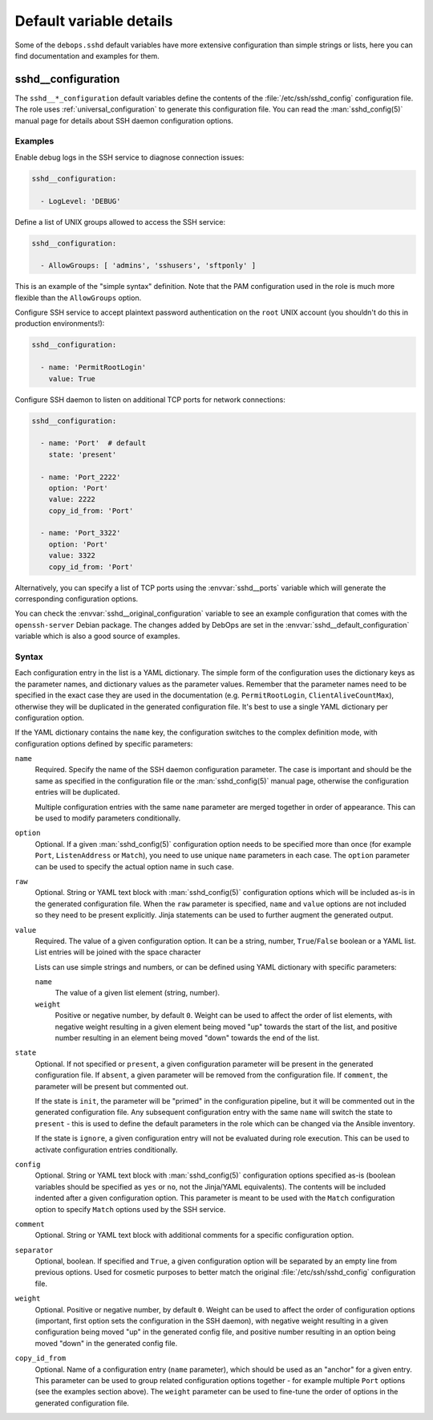 .. Copyright (C) 2023 Maciej Delmanowski <drybjed@gmail.com>
.. Copyright (C) 2023 DebOps <https://debops.org/>
.. SPDX-License-Identifier: GPL-3.0-only

Default variable details
========================

Some of the ``debops.sshd`` default variables have more extensive configuration
than simple strings or lists, here you can find documentation and examples for
them.

.. only:: html

   .. contents::
      :local:
      :depth: 1


.. _sshd__ref_configuration:

sshd__configuration
-------------------

The ``sshd__*_configuration`` default variables define the contents of the
:file:`/etc/ssh/sshd_config` configuration file. The role uses
:ref:`universal_configuration` to generate this configuration file. You can
read the :man:`sshd_config(5)` manual page for details about SSH daemon
configuration options.

Examples
~~~~~~~~

Enable debug logs in the SSH service to diagnose connection issues:

.. code-block:: yaml

   sshd__configuration:

     - LogLevel: 'DEBUG'

Define a list of UNIX groups allowed to access the SSH service:

.. code-block:: yaml

   sshd__configuration:

     - AllowGroups: [ 'admins', 'sshusers', 'sftponly' ]

This is an example of the "simple syntax" definition. Note that the PAM
configuration used in the role is much more flexible than the ``AllowGroups``
option.

Configure SSH service to accept plaintext password authentication on the
``root`` UNIX account (you shouldn't do this in production environments!):

.. code-block:: yaml

   sshd__configuration:

     - name: 'PermitRootLogin'
       value: True

Configure SSH daemon to listen on additional TCP ports for network connections:

.. code-block:: yaml

   sshd__configuration:

     - name: 'Port'  # default
       state: 'present'

     - name: 'Port_2222'
       option: 'Port'
       value: 2222
       copy_id_from: 'Port'

     - name: 'Port_3322'
       option: 'Port'
       value: 3322
       copy_id_from: 'Port'

Alternatively, you can specify a list of TCP ports using the
:envvar:`sshd__ports` variable which will generate the corresponding
configuration options.

You can check the :envvar:`sshd__original_configuration` variable to see an
example configuration that comes with the ``openssh-server`` Debian package.
The changes added by DebOps are set in the
:envvar:`sshd__default_configuration` variable which is also a good source of
examples.

Syntax
~~~~~~

Each configuration entry in the list is a YAML dictionary. The simple form of
the configuration uses the dictionary keys as the parameter names, and
dictionary values as the parameter values. Remember that the parameter names
need to be specified in the exact case they are used in the documentation (e.g.
``PermitRootLogin``, ``ClientAliveCountMax``), otherwise they will be
duplicated in the generated configuration file. It's best to use a single YAML
dictionary per configuration option.

If the YAML dictionary contains the ``name`` key, the configuration switches to
the complex definition mode, with configuration options defined by specific
parameters:

``name``
  Required. Specify the name of the SSH daemon configuration parameter. The
  case is important and should be the same as specified in the configuration
  file or the :man:`sshd_config(5)` manual page, otherwise the configuration
  entries will be duplicated.

  Multiple configuration entries with the same ``name`` parameter are merged
  together in order of appearance. This can be used to modify parameters
  conditionally.

``option``
  Optional. If a given :man:`sshd_config(5)` configuration option needs to be
  specified more than once (for example ``Port``, ``ListenAddress`` or
  ``Match``), you need to use unique ``name`` parameters in each case. The
  ``option`` parameter can be used to specify the actual option name in such
  case.

``raw``
  Optional. String or YAML text block with :man:`sshd_config(5)` configuration
  options which will be included as-is in the generated configuration file.
  When the ``raw`` parameter is specified, ``name`` and ``value`` options are
  not included so they need to be present explicitly. Jinja statements can be
  used to further augment the generated output.

``value``
  Required. The value of a given configuration option. It can be a string,
  number, ``True``/``False`` boolean or a YAML list. List entries will be
  joined with the space character

  Lists can use simple strings and numbers, or can be defined using YAML
  dictionary with specific parameters:

  ``name``
    The value of a given list element (string, number).

  ``weight``
    Positive or negative number, by default ``0``. Weight can be used to affect
    the order of list elements, with negative weight resulting in a given
    element being moved "up" towards the start of the list, and positive number
    resulting in an element being moved "down" towards the end of the list.

``state``
  Optional. If not specified or ``present``, a given configuration parameter
  will be present in the generated configuration file. If ``absent``, a given
  parameter will be removed from the configuration file. If ``comment``, the
  parameter will be present but commented out.

  If the state is ``init``, the parameter will be "primed" in the configuration
  pipeline, but it will be commented out in the generated configuration file.
  Any subsequent configuration entry with the same ``name`` will switch the
  state to ``present`` - this is used to define the default parameters in the
  role which can be changed via the Ansible inventory.

  If the state is ``ignore``, a given configuration entry will not be evaluated
  during role execution. This can be used to activate configuration entries
  conditionally.

``config``
  Optional. String or YAML text block with :man:`sshd_config(5)` configuration
  options specified as-is (boolean variables should be specified as ``yes`` or
  ``no``, not the Jinja/YAML equivalents). The contents will be included
  indented after a given configuration option. This parameter is meant to be
  used with the ``Match`` configuration option to specify ``Match`` options
  used by the SSH service.

``comment``
  Optional. String or YAML text block with additional comments for a specific
  configuration option.

``separator``
  Optional, boolean. If specified and ``True``, a given configuration option
  will be separated by an empty line from previous options. Used for cosmetic
  purposes to better match the original :file:`/etc/ssh/sshd_config`
  configuration file.

``weight``
  Optional. Positive or negative number, by default ``0``. Weight can be used
  to affect the order of configuration options (important, first option sets
  the configuration in the SSH daemon), with negative weight resulting in
  a given configuration being moved "up" in the generated config file, and
  positive number resulting in an option being moved "down" in the generated
  config file.

``copy_id_from``
  Optional. Name of a configuration entry (``name`` parameter), which should be
  used as an "anchor" for a given entry. This parameter can be used to group
  related configuration options together - for example multiple ``Port``
  options (see the examples section above). The ``weight`` parameter can be
  used to fine-tune the order of options in the generated configuration file.
